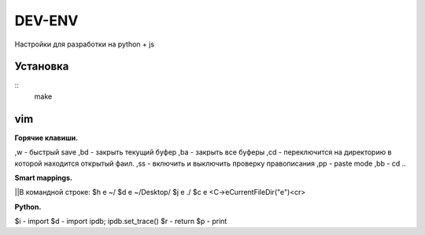 DEV-ENV
=======

Настройки для разработки на python + js

Установка
_________
::
    make

vim
___

| **Горячие клавиши.**

,w - быстрый save
,bd - закрыть текущий буфер
,ba - закрыть все буферы
,cd - переключится на директорию в которой находится открытый фаил.
,ss - включить и выключить проверку правописания
,pp - paste mode
,bb - cd ..

| **Smart mappings.**
||В командной строке:
$h e ~/
$d e ~/Desktop/
$j e ./
$c e <C-\>eCurrentFileDir("e")<cr>





| **Python.**

$i - import
$d - import ipdb; ipdb.set_trace()
$r - return
$p - print

